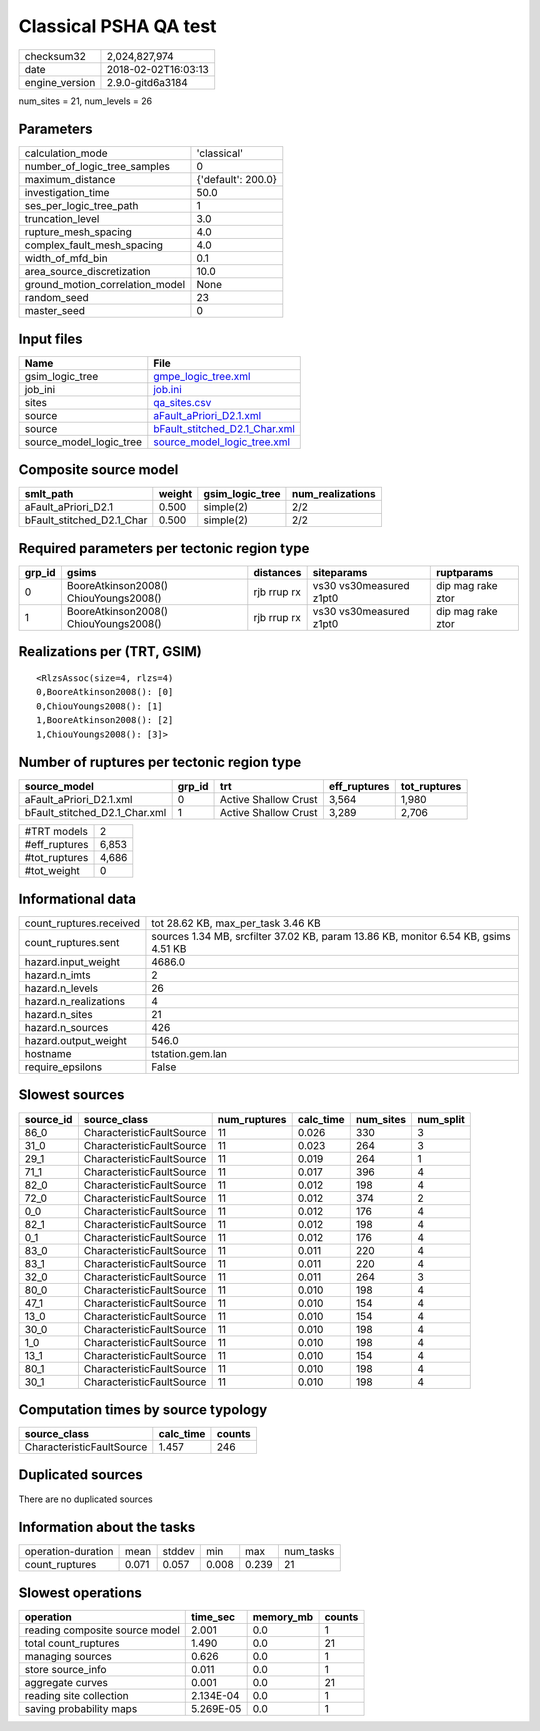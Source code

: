 Classical PSHA QA test
======================

============== ===================
checksum32     2,024,827,974      
date           2018-02-02T16:03:13
engine_version 2.9.0-gitd6a3184   
============== ===================

num_sites = 21, num_levels = 26

Parameters
----------
=============================== ==================
calculation_mode                'classical'       
number_of_logic_tree_samples    0                 
maximum_distance                {'default': 200.0}
investigation_time              50.0              
ses_per_logic_tree_path         1                 
truncation_level                3.0               
rupture_mesh_spacing            4.0               
complex_fault_mesh_spacing      4.0               
width_of_mfd_bin                0.1               
area_source_discretization      10.0              
ground_motion_correlation_model None              
random_seed                     23                
master_seed                     0                 
=============================== ==================

Input files
-----------
======================= ================================================================
Name                    File                                                            
======================= ================================================================
gsim_logic_tree         `gmpe_logic_tree.xml <gmpe_logic_tree.xml>`_                    
job_ini                 `job.ini <job.ini>`_                                            
sites                   `qa_sites.csv <qa_sites.csv>`_                                  
source                  `aFault_aPriori_D2.1.xml <aFault_aPriori_D2.1.xml>`_            
source                  `bFault_stitched_D2.1_Char.xml <bFault_stitched_D2.1_Char.xml>`_
source_model_logic_tree `source_model_logic_tree.xml <source_model_logic_tree.xml>`_    
======================= ================================================================

Composite source model
----------------------
========================= ====== =============== ================
smlt_path                 weight gsim_logic_tree num_realizations
========================= ====== =============== ================
aFault_aPriori_D2.1       0.500  simple(2)       2/2             
bFault_stitched_D2.1_Char 0.500  simple(2)       2/2             
========================= ====== =============== ================

Required parameters per tectonic region type
--------------------------------------------
====== ===================================== =========== ======================= =================
grp_id gsims                                 distances   siteparams              ruptparams       
====== ===================================== =========== ======================= =================
0      BooreAtkinson2008() ChiouYoungs2008() rjb rrup rx vs30 vs30measured z1pt0 dip mag rake ztor
1      BooreAtkinson2008() ChiouYoungs2008() rjb rrup rx vs30 vs30measured z1pt0 dip mag rake ztor
====== ===================================== =========== ======================= =================

Realizations per (TRT, GSIM)
----------------------------

::

  <RlzsAssoc(size=4, rlzs=4)
  0,BooreAtkinson2008(): [0]
  0,ChiouYoungs2008(): [1]
  1,BooreAtkinson2008(): [2]
  1,ChiouYoungs2008(): [3]>

Number of ruptures per tectonic region type
-------------------------------------------
============================= ====== ==================== ============ ============
source_model                  grp_id trt                  eff_ruptures tot_ruptures
============================= ====== ==================== ============ ============
aFault_aPriori_D2.1.xml       0      Active Shallow Crust 3,564        1,980       
bFault_stitched_D2.1_Char.xml 1      Active Shallow Crust 3,289        2,706       
============================= ====== ==================== ============ ============

============= =====
#TRT models   2    
#eff_ruptures 6,853
#tot_ruptures 4,686
#tot_weight   0    
============= =====

Informational data
------------------
======================= ===================================================================================
count_ruptures.received tot 28.62 KB, max_per_task 3.46 KB                                                 
count_ruptures.sent     sources 1.34 MB, srcfilter 37.02 KB, param 13.86 KB, monitor 6.54 KB, gsims 4.51 KB
hazard.input_weight     4686.0                                                                             
hazard.n_imts           2                                                                                  
hazard.n_levels         26                                                                                 
hazard.n_realizations   4                                                                                  
hazard.n_sites          21                                                                                 
hazard.n_sources        426                                                                                
hazard.output_weight    546.0                                                                              
hostname                tstation.gem.lan                                                                   
require_epsilons        False                                                                              
======================= ===================================================================================

Slowest sources
---------------
========= ========================= ============ ========= ========= =========
source_id source_class              num_ruptures calc_time num_sites num_split
========= ========================= ============ ========= ========= =========
86_0      CharacteristicFaultSource 11           0.026     330       3        
31_0      CharacteristicFaultSource 11           0.023     264       3        
29_1      CharacteristicFaultSource 11           0.019     264       1        
71_1      CharacteristicFaultSource 11           0.017     396       4        
82_0      CharacteristicFaultSource 11           0.012     198       4        
72_0      CharacteristicFaultSource 11           0.012     374       2        
0_0       CharacteristicFaultSource 11           0.012     176       4        
82_1      CharacteristicFaultSource 11           0.012     198       4        
0_1       CharacteristicFaultSource 11           0.012     176       4        
83_0      CharacteristicFaultSource 11           0.011     220       4        
83_1      CharacteristicFaultSource 11           0.011     220       4        
32_0      CharacteristicFaultSource 11           0.011     264       3        
80_0      CharacteristicFaultSource 11           0.010     198       4        
47_1      CharacteristicFaultSource 11           0.010     154       4        
13_0      CharacteristicFaultSource 11           0.010     154       4        
30_0      CharacteristicFaultSource 11           0.010     198       4        
1_0       CharacteristicFaultSource 11           0.010     198       4        
13_1      CharacteristicFaultSource 11           0.010     154       4        
80_1      CharacteristicFaultSource 11           0.010     198       4        
30_1      CharacteristicFaultSource 11           0.010     198       4        
========= ========================= ============ ========= ========= =========

Computation times by source typology
------------------------------------
========================= ========= ======
source_class              calc_time counts
========================= ========= ======
CharacteristicFaultSource 1.457     246   
========================= ========= ======

Duplicated sources
------------------
There are no duplicated sources

Information about the tasks
---------------------------
================== ===== ====== ===== ===== =========
operation-duration mean  stddev min   max   num_tasks
count_ruptures     0.071 0.057  0.008 0.239 21       
================== ===== ====== ===== ===== =========

Slowest operations
------------------
============================== ========= ========= ======
operation                      time_sec  memory_mb counts
============================== ========= ========= ======
reading composite source model 2.001     0.0       1     
total count_ruptures           1.490     0.0       21    
managing sources               0.626     0.0       1     
store source_info              0.011     0.0       1     
aggregate curves               0.001     0.0       21    
reading site collection        2.134E-04 0.0       1     
saving probability maps        5.269E-05 0.0       1     
============================== ========= ========= ======